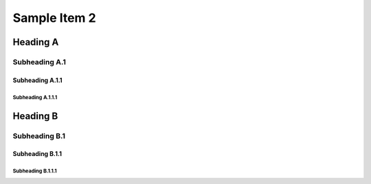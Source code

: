 =============
Sample Item 2
=============


Heading A
=========


Subheading A.1
--------------


Subheading A.1.1
~~~~~~~~~~~~~~~~


Subheading A.1.1.1
^^^^^^^^^^^^^^^^^^


Heading B
=========


Subheading B.1
--------------


Subheading B.1.1
~~~~~~~~~~~~~~~~


Subheading B.1.1.1
^^^^^^^^^^^^^^^^^^

